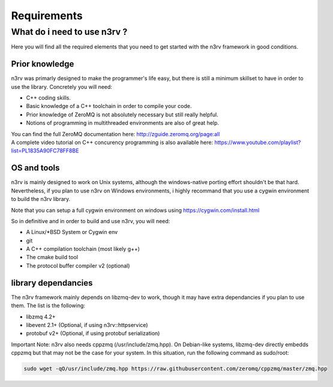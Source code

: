Requirements
============

What do i need to use n3rv ?
----------------------------

Here you will find all the required elements that you need to get started with the n3rv framework in good conditions.

Prior knowledge
***************

n3rv was primarly designed to make the programmer's life easy, but there is still a minimum
skillset to have in order to use the library. Concretely you will need:

- C++ coding skills.
- Basic knowledge of a C++ toolchain in order to compile your code.
- Prior knowledge of ZeroMQ is not absolutely necessary but still really helpful.
- Notions of programming in multithreaded environments are also of great help.

| You can find the full ZeroMQ documentation here: http://zguide.zeromq.org/page:all
| A complete video tutorial on C++ concurency programming is also available here: https://www.youtube.com/playlist?list=PL1835A90FC78FF8BE


OS and tools
************

n3rv is mainly designed to work on Unix systems, although the windows-native porting effort shouldn't be that hard. 
Nevertheless, if you plan to use n3rv on Windows environments, i highly recommand that you use 
a cygwin environment to build the n3rv library.
 
| Note that you can setup a full cygwin environment on windows using https://cygwin.com/install.html

So in definitive and in order to build and use n3rv, you will need:

- A Linux/*BSD System or Cygwin env
- git 
- A C++ compilation toolchain (most likely g++)
- The cmake build tool
- The protocol buffer compiler v2 (optional)


library dependancies
********************

The n3rv framework mainly depends on libzmq-dev to work, though it may have extra dependancies if
you plan to use them. The list is the following:

- libzmq 4.2+
- libevent 2.1+ (Optional, if using n3rv::httpservice)
- protobuf v2+ (Optional, if using protobuf serialization)

Important Note: n3rv also needs cppzmq (/usr/include/zmq.hpp). On Debian-like systems, 
libzmq-dev directly embedds cppzmq but that may not be the case for your system. In this situation, 
run the following command as sudo/root:

.. code-block:: console

  sudo wget -qO/usr/include/zmq.hpp https://raw.githubusercontent.com/zeromq/cppzmq/master/zmq.hpp

